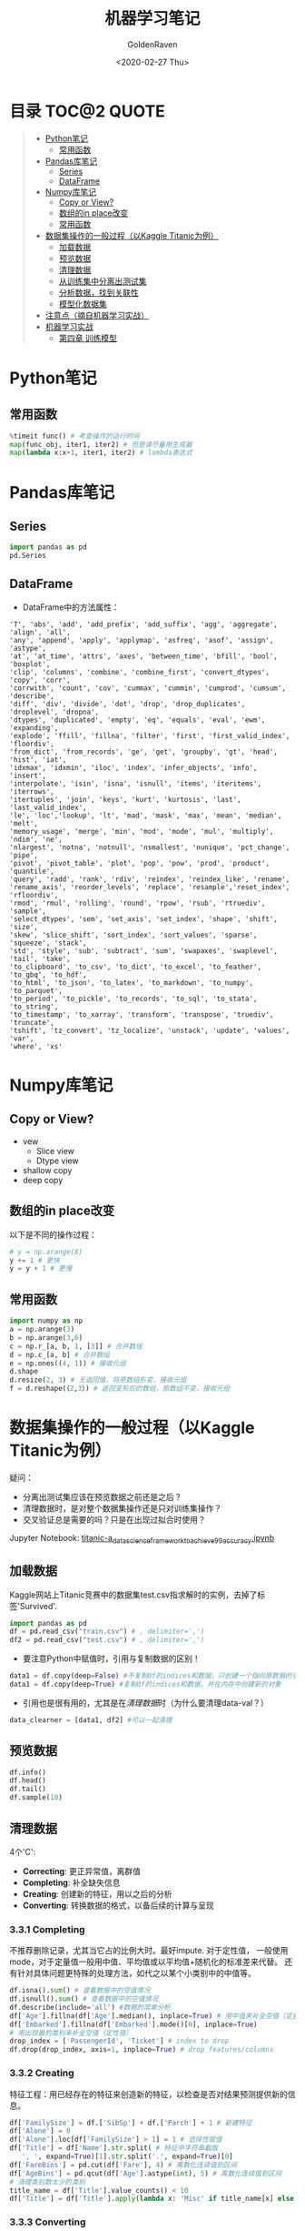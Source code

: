 # -*- org -*-
#+TITLE: 机器学习笔记
#+AUTHOR: GoldenRaven
#+DATE: <2020-02-27 Thu>
#+email: li.gaoyang@live.com
#+OPTIONS: num:nil

* 目录                                                         :TOC@2:QUOTE:
#+BEGIN_QUOTE
- [[#python笔记][Python笔记]]
  - [[#常用函数][常用函数]]
- [[#pandas库笔记][Pandas库笔记]]
  - [[#series][Series]]
  - [[#dataframe][DataFrame]]
- [[#numpy库笔记][Numpy库笔记]]
  - [[#copy-or-view][Copy or View?]]
  - [[#数组的in-place改变][数组的in place改变]]
  - [[#常用函数-1][常用函数]]
- [[#数据集操作的一般过程以kaggle-titanic为例][数据集操作的一般过程（以Kaggle Titanic为例）]]
  - [[#加载数据][加载数据]]
  - [[#预览数据][预览数据]]
  - [[#清理数据][清理数据]]
  - [[#从训练集中分离出测试集][从训练集中分离出测试集]]
  - [[#分析数据找到关联性][分析数据，找到关联性]]
  - [[#模型化数据集][模型化数据集]]
- [[#注意点摘自机器学习实战][注意点（摘自机器学习实战）]]
- [[#机器学习实战][机器学习实战]]
  - [[#第四章-训练模型][第四章 训练模型]]
#+END_QUOTE

* Python笔记
** 常用函数
#+BEGIN_SRC python
%timeit func() # 考查操作的运行时间
map(func_obj, iter1, iter2) # 但是请尽量用生成器
map(lambda x:x+1, iter1, iter2) # lambda表达式
#+END_SRC
* Pandas库笔记
** Series
#+begin_src python
import pandas as pd
pd.Series
#+end_src
** DataFrame
- DataFrame中的方法属性：
#+NAME: df_methods
#+BEGIN_src example
'T', 'abs', 'add', 'add_prefix', 'add_suffix', 'agg', 'aggregate', 'align', 'all',
'any', 'append', 'apply', 'applymap', 'asfreq', 'asof', 'assign', 'astype',
'at', 'at_time', 'attrs', 'axes', 'between_time', 'bfill', 'bool', 'boxplot',
'clip', 'columns', 'combine', 'combine_first', 'convert_dtypes', 'copy', 'corr',
'corrwith', 'count', 'cov', 'cummax', 'cummin', 'cumprod', 'cumsum', 'describe',
'diff', 'div', 'divide', 'dot', 'drop', 'drop_duplicates', 'droplevel', 'dropna',
'dtypes', 'duplicated', 'empty', 'eq', 'equals', 'eval', 'ewm', 'expanding',
'explode', 'ffill', 'fillna', 'filter', 'first', 'first_valid_index', 'floordiv',
'from_dict', 'from_records', 'ge', 'get', 'groupby', 'gt', 'head', 'hist', 'iat',
'idxmax', 'idxmin', 'iloc', 'index', 'infer_objects', 'info', 'insert',
'interpolate', 'isin', 'isna', 'isnull', 'items', 'iteritems', 'iterrows',
'itertuples', 'join', 'keys', 'kurt', 'kurtosis', 'last', 'last_valid_index',
'le', 'loc','lookup', 'lt', 'mad', 'mask', 'max', 'mean', 'median', 'melt',
'memory_usage', 'merge', 'min', 'mod', 'mode', 'mul', 'multiply', 'ndim', 'ne',
'nlargest', 'notna', 'notnull', 'nsmallest', 'nunique', 'pct_change', 'pipe',
'pivot', 'pivot_table', 'plot', 'pop', 'pow', 'prod', 'product', 'quantile',
'query', 'radd', 'rank', 'rdiv', 'reindex', 'reindex_like', 'rename',
'rename_axis', 'reorder_levels', 'replace', 'resample','reset_index', 'rfloordiv',
'rmod', 'rmul', 'rolling', 'round', 'rpow', 'rsub', 'rtruediv', 'sample',
'select_dtypes', 'sem', 'set_axis', 'set_index', 'shape', 'shift', 'size',
'skew', 'slice_shift', 'sort_index', 'sort_values', 'sparse', 'squeeze', 'stack',
'std', 'style', 'sub', 'subtract', 'sum', 'swapaxes', 'swaplevel', 'tail', 'take',
'to_clipboard', 'to_csv', 'to_dict', 'to_excel', 'to_feather', 'to_gbq', 'to_hdf',
'to_html', 'to_json', 'to_latex', 'to_markdown', 'to_numpy', 'to_parquet',
'to_period', 'to_pickle', 'to_records', 'to_sql', 'to_stata', 'to_string',
'to_timestamp', 'to_xarray', 'transform', 'transpose', 'truediv', 'truncate',
'tshift', 'tz_convert', 'tz_localize', 'unstack', 'update', 'values', 'var',
'where', 'xs'
#+END_SRC

* Numpy库笔记
** Copy or View?
- vew
  - Slice view
  - Dtype view
- shallow copy
- deep copy
** 数组的in place改变
以下是不同的操作过程：
#+BEGIN_SRC python
# y = np.arange(8)
y += 1 # 更快
y = y + 1 # 更慢
#+END_SRC
** 常用函数
#+BEGIN_SRC python :results output
import numpy as np
a = np.arange(3)
b = np.arange(3,6)
c = np.r_[a, b, 1, [3]] # 合并数组
d = np.c_[a, b] # 合并数组
e = np.ones((4, 1)) # 接收元组
d.shape
d.resize(2, 3) # 无返回值，将原数组形变，接收元组
f = d.reshape(（2,3）) # 返回变形后的数组，原数组不变，接收元组
#+END_SRC

* 数据集操作的一般过程（以Kaggle Titanic为例）
疑问：
- 分离出测试集应该在预览数据之前还是之后？
- 清理数据时，是对整个数据集操作还是只对训练集操作？
- 交叉验证总是需要的吗？只是在出现过拟合时使用？
Jupyter Notebook:
[[file:titanic-a_data_science_framework_to_achieve_99_accuracy.ipynb][titanic-a_data_science_framework_to_achieve_99_accuracy.ipynb]]
** 加载数据
Kaggle网站上Titanic竞赛中的数据集test.csv指求解时的实例，去掉了标签'Survived'.
#+NAME: read
#+BEGIN_src python
import pandas as pd
df = pd.read_csv("train.csv") # , delimiter=',')
df2 = pd.read_csv("test.csv") # , delimiter=',')
#+END_SRC
- 要注意Python中赋值时，引用与复制数据的区别！
#+NAME: cp
#+BEGIN_src python
data1 = df.copy(deep=False) #不复制df的indices和数据，只创建一个指向原数据的引用
data1 = df.copy(deep=True) #复制df的indices和数据，并在内存中创建新的对象
#+END_SRC
- 引用也是很有用的，尤其是在[[清理数据][清理数据]]时（为什么要清理data-val？）
#+NAME: celan_by_reference
#+BEGIN_src python
data_clearner = [data1, df2] #可以一起清理
#+END_SRC
** 预览数据
#+NAME: preview
#+BEGIN_src python
df.info()
df.head()
df.tail()
df.sample(10)
#+END_SRC
** 清理数据
4个'C':
- *Correcting*: 更正异常值，离群值
- *Completing*: 补全缺失信息
- *Creating*: 创建新的特征，用以之后的分析
- *Converting*: 转换数据的格式，以备后续的计算与呈现

*** 3.3.1 Completing
不推荐删除记录，尤其当它占的比例大时。最好impute. 对于定性值，
一般使用mode，对于定量值一般用中值、平均值或以平均值+随机化的标准差来代替。
还有针对具体问题更特殊的处理方法，如代之以某个小类别中的中值等。
#+BEGIN_src python
df.isna().sum() # 查看数据中的空值情况
df.isnull().sum() # 查看数据中的空值情况
df.describe(include='all') #数据的简单分析
df['Age'].fillna(df['Age'].median(), inplace=True) # 用中值来补全空值（定量值）
df['Embarked'].fillna(df['Embarked'].mode()[0], inplace=True)
# 用出现最的类别来补全空值（定性值）
drop_index = ['PassengerId', 'Ticket'] # index to drop
df.drop(drop_index, axis=1, inplace=True) # drop features/columns
#+END_SRC
*** 3.3.2 Creating
特征工程：用已经存在的特征来创造新的特征，以检查是否对结果预测提供新的信息。
#+BEGIN_src python
df['FamilySize'] = df.['SibSp'] + df.['Parch'] + 1 # 新建特征
df['Alone'] = 0
df['Alone'].loc[df['FamilySize'] > 1] = 1 # 选择性赋值
df['Title'] = df['Name'].str.split( # 特征中字符串截取
   ', ', expand=True)[1].str.split('.', expand=True)[0]
df['FareBins'] = pd.cut(df['Fare'], 4) # 离散化连续值到区间
df['AgeBins'] = pd.qcut(df['Age'].astype(int), 5) # 离散化连续值到区间
# 清理类别数太少的类别
title_name = df['Title'].value_counts() < 10
df['Title'] = df['Title'].apply(lambda x: 'Misc' if title_name[x] else x)
#+END_SRC
*** 3.3.3 Converting
如对object类型的数据格式化，使算法可以处理。
#+BEGIN_src python
from sklearn.preprocessing import LabelEncoder OneHotEncoder
# 数字型编码
encoder = LabelEncoder()
df['Sex']  = encoder.fit_transform(df['Sex'])
# 独热向量编码， 接收二维数组
encoder2 = OneHotEncoder()
df['Sex']  = encoder2.fit_transform(df['Sex'].reshape(-1,1))
#+END_SRC
** 从训练集中分离出测试集
两种方法：
- 固定比例分离
# #+BEGIN_src example
# model_selection.train_test_split(X, y, test_size=0.4, random_state=42)
# #+END_SRC
#+BEGIN_SRC python
train1_x, test1_x, train1_y, test1_y = model_selection.train_test_split(data1[data1_x_calc], data1[Target], random_state = 0)
#+END_SRC
- 交叉验证（用以比较模型）
#+BEGIN_src example
model_selection.cross_val_score()
#+END_SRC
** 分析数据，找到关联性
#+BEGIN_SRC python
df[['Sex', 'Survived']].groupby('Sex',as_index=False).mean() # 特定特征与标签的关系
# 图示某一个特征与标签的关系
plt.hist(x = [df[df['Survived']==1]['Fare'], df[df['Survived']==0]['Fare']],
         stacked=True, color = ['g','r'],label = ['Survived','Dead'])
plt.title('Fare Histogram by Survival')
plt.xlabel('Fare ($)')
plt.ylabel('# of Passengers')
plt.legend()
# 图示某两个特征与标签的关系
sns.violinplot(x = 'Pclass', y = 'Age', hue = 'Survived', data = data1, split = True, ax = axis2)
axis2.set_title('Pclass vs Age Survival Comparison')
# Pearson关联
df.corr()
#+END_SRC

Pearson关联的绘图函数：
#+BEGIN_SRC python
#correlation heatmap of dataset
def correlation_heatmap(df):
    _ , ax = plt.subplots(figsize =(14, 12))
    colormap = sns.diverging_palette(220, 10, as_cmap = True)

    _ = sns.heatmap(
        df.corr(),
        cmap = colormap,
        square=True,
        cbar_kws={'shrink':.9 },
        ax=ax,
        annot=True,
        linewidths=0.1,vmax=1.0, linecolor='white',
        annot_kws={'fontsize':12 }
    )

    plt.title('Pearson Correlation of Features', y=1.05, size=15)

correlation_heatmap(data1)
#+end_src
** 模型化数据集
*** 背景知识
机器学习算法可以分为四个部分：
- 分类
- 回归
- 聚类
- 降维
机器学习知识：
- [[https://scikit-learn.org/stable/user_guide.html][Sklearn Estimator Overview]]
- [[https://scikit-learn.org/stable/modules/classes.html][Sklearn Estimator Detail]]
- [[https://scikit-learn.org/stable/tutorial/machine_learning_map/index.html][Choosing Estimator Mind Map]]
#+attr_html: :width 900px
#+attr_latex: :width 900px
#+attr_org: :width 900px
[[file:images/sklearn_mindmap.png]]
- [[https://s3.amazonaws.com/assets.datacamp.com/blog_assets/Scikit_Learn_Cheat_Sheet_Python.pdf][Choosing Estimator Cheat Sheet]]
[[file:images/cheatsheet.png]]

解决有监督的分类问题的算法：
- Ensemble Methods
- Generalized Linear Models (GLM)
- Naive Bayes
- Nearest Neighbors
- Support Vector Machines (SVM)
- Decision Trees
- Discriminant Analysis
* 注意点（摘自机器学习实战）
- 对收入分层抽样，不能分太多层
- 分层方法：除以1.5，向上取整；然后合并大于5的分类
- 地理数据可视化，用其他相关属性作为颜色，和散点大小
- 寻找与标签相关性高的属性，用df.corr()['labels']
- 进一步考察高相关性属性的数据模式，并删除可能的错误数据
- 尝试不同的属性组合，以找到高相关性特征
- 将预测器与标签分离，因为可能不一定对它们使用相同的转换方式
- 特征缩放（归一化、标准化），即同比缩放所有属性
- 评估训练得的模型，对训练集求RMSE或MAE
- 误差较大则拟合不足，可以
- 误差过小？则用验证集来验证得到的模型，以检查是否过拟合
- 交叉验证，可以sklearn的K-fold功能
- 如果在验证集上得到的误差大则说明确实有过拟合，需要更换模型
- 尝试多个模型以找到2-5个有效的模型，别花太多时间去调整超参数
- 保存每个尝试过的模型，用pickel或sklearn的joblib
- 训练集分数明显低于验证集分数，则过度拟合
- 注意：目标值一般不进行绽放，并且只对训练集缩放
* 机器学习实战
** 第四章 训练模型
*** 4.1 线性回归 Linear Regression
用以描述线性化数据集，模型或假设（hypothesis）是特征（x）的线性函数,或者写成向量形式，令$x_0 = 1$:
#+attr_html: :width 400px
#+attr_html: :align center
[[file:images/linear_hypothsis.png]]

上面的表达式也称之为回归方程（regression equation），\theta为回归系数。
成本函数，MSE函数：
#+attr_html: :width 400px
[[file:images/MSE.png]]
**** 4.1.1 闭式解-标准方程（normal equation）
即直接通过解析表达式计算得到参数向量\theta:
#+attr_html: :width 200px
[[file:images/normal_equation.png]]

可以使用Numpy的线性代数模块np.linalg中的inv()函数来求矩阵逆，用dot()方法计算内积。
特征数量大时标准方程计算极其缓慢，此时可以用迭代优化法。

*注意* ：
#+BEGIN_EXAMPLE
书中有误，Scikit-Learn的LinearRegression类并不是标准方程的实现，而是基于X的SVD分解。其时间复杂度为O(n^2)，在m<n或特征线性相关时依然可以工作（标准方程不行，因为不满秩）。
LinearRegression类不需要对特征进行标度。
#+END_EXAMPLE
#+BEGIN_SRC python
from sklearn.linear_model import LinearRegression
lin_reg = LinearRegression() # 基于scipy.linalg.lstsq()
lin_reg.fit(X, y)
lin_reg.intercept_, lin_reg.coef_ # 偏置\theta_0与权重\theta_i
lin_reg.predict(X_new) # 预测
# 可能直接调用lstsq()，意为最小平方
theta_best_svd, residuals, rank, s = np.linalg.lstsq(X_b, y, rcond=1e-6)
theta_best_svd
#+END_SRC
**** 4.1.2 梯度下降(迭代优化)
从随机值开始，每一步降低成本函数，直到成本函数最小值。每一步的步长取决于超参数: /学习率/ /\eta/ ( /learning rate/ ).

*注意* ：
# #+BEGIN_EXAMPLE
- 线性回归模型的MSE是凸函数，没有局部最小，只一个全局最小。
- 应用梯度下降时要保证所有特征数值大小比例差不多，即要先进行特征缩放！
- 特征缩放主要有两种方式：standerization和normalization，见第二章，68页。
- 可以使用sklearn的StandardScaler类。
- 学习率的选取很关键，可以限制迭代次数进行网格搜索。
# #+END_EXAMPLE
***** 4.1.2.1 批量梯度下降
在计算梯度下降的每一步时，都基于整个训练集。训练集庞大时很耗时，但随特征数增大时，算法表现良好。
***** 4.1.2.2 随机梯度下降
在计算梯度下降的每一步时，只随机地使用一个训练集实例。训练集庞大时很耗时，但随特征数增大时，算法表现良好。
- 当成本函数有局部最小时，可以跳出局部最小，找到全局最小
- 设定 /学习计划/ ，开始时大步长，最后小步长（模拟退火）
- 乱序训练集使一个接一个地使用实例，反而会导致收敛更慢！
#+BEGIN_SRC python
from sklearn.linear_model import SGDRegressor
sgd_reg = SGDRegressor(max_iter=50, tol=-np.infty, penalty=None, eta0=0.1, random_state=42)
sgd_reg.fit(X, y.ravel())
sgd_reg.intercept_, sgd_reg.coef_
#+END_SRC
***** 4.1.2.3 小批量梯度下降
在计算梯度下降的每一步时，只随机地使用一个小的实例集。主要优势在于可以用GPU加速计算。
**** 4.1.3 标准方程与梯度下降对比
#+attr_html: :width 800px
[[file:images/normal-GD.png]]
*** 多项式回归 Polynomial Regression
# 也称为多元线性回归，所以也属于线性回归，即使用以拟合非线性数据集，但是从参数\theta的角度看，这个模型依然属于线性模型。
*** 逻辑回归 Logistic Regression
*** 多元逻辑回归 Softmax Regression (Multinomial Regression)
